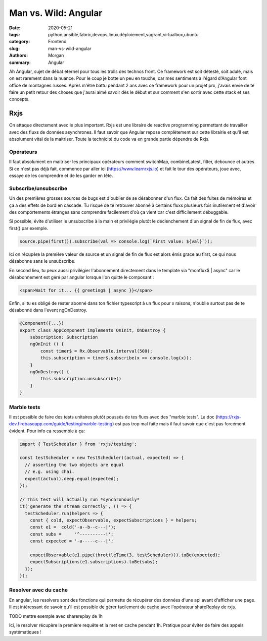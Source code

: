 
Man vs. Wild: Angular
##############################

:date: 2020-05-21
:tags: python,ansible,fabric,devops,linux,déploiement,vagrant,virtualbox,ubuntu
:category: Frontend
:slug: man-vs-wild-angular
:authors: Morgan
:summary: Angular

Ah Angular, sujet de débat éternel pour tous les trolls des technos front. Ce framework est soit détesté, soit adulé, mais on est rarement dans la nuance. Pour le coup je botte un peu en touche, car mes sentiments à l'égard d'Angular font office de montagnes russes. Après m'être battu pendant 2 ans avec ce framework pour un projet pro, j'avais envie de te faire un petit retour des choses que j'aurai aimé savoir dès le début et sur comment s'en sortir avec cette stack et ses concepts.

Rxjs
====

On attaque directement avec le plus important. Rxjs est une libraire de reactive programming permettant de travailler avec des fluxs de données asynchrones. Il faut savoir que Angular repose complètement sur cette librairie et qu'il est absolument vital de la maitriser. Toute la technicité du code va en grande partie dépendre de Rxjs.

Opérateurs
----------
Il faut absolument en maitriser les principaux opérateurs comment switchMap, combineLatest, filter, debounce et autres.
Si ce n'est pas déjà fait, commence par aller ici (https://www.learnrxjs.io) et fait le tour des opérateurs, joue avec, essaye de les comprendre et de les garder en tête.

Subscribe/unsubscribe
---------------------
Un des premières grosses sources de bugs est d'oublier de se désabonner d'un flux. Ca fait des fuites de mémoires et ça a des effets de bord en cascade. Tu risque de te retrouver abonné à certains fluxs plusieurs fois inutilement et d'avoir des comportements étranges sans comprendre facilement d'où ça vient car c'est difficilement débuggable.

Si possible, évite d'utiliser le unsubscribe à la main et privilégie plutôt le déclenchement d'un signal de fin de flux, avec first() par exemple.

.. code-block:: javascript

    source.pipe(first()).subscribe(val => console.log(`First value: ${val}`));

Ici on récupère la première valeur de source et un signal de fin de flux est alors émis grace au first, ce qui nous désabonne sans le unsubscribe.

En second lieu, tu peux aussi privilégier l'abonnement directement dans le template via "monflux$ | async" car le désabonnement est géré par angular lorsque l'on quitte le composant :

.. code-block:: html
    
    <span>Wait for it... {{ greeting$ | async }}</span>
    

Enfin, si tu es obligé de rester abonné dans ton fichier typescript à un flux pour x raisons, n'oublie surtout pas de te désabonné dans l'event ngOnDestroy.

.. code-block:: javascript

    @Component({...})
    export class AppComponent implements OnInit, OnDestroy {
        subscription: Subscription 
        ngOnInit () {
            const timer$ = Rx.Observable.interval(500);
            this.subscription = timer$.subscribe(x => console.log(x));
        }
        ngOnDestroy() {
            this.subscription.unsubscribe()
        }
    }

Marble tests
------------
Il est possible de faire des tests unitaires plutôt poussés de tes fluxs avec des "marble tests". La doc (https://rxjs-dev.firebaseapp.com/guide/testing/marble-testing) est pas trop mal faite mais il faut savoir que c'est pas forcément évident.
Pour info ca ressemble à ça:

.. code-block:: javascript
  
    import { TestScheduler } from 'rxjs/testing';

    const testScheduler = new TestScheduler((actual, expected) => {
      // asserting the two objects are equal
      // e.g. using chai.
      expect(actual).deep.equal(expected);
    });

    // This test will actually run *synchronously*
    it('generate the stream correctly', () => {
      testScheduler.run(helpers => {
        const { cold, expectObservable, expectSubscriptions } = helpers;
        const e1 =  cold('-a--b--c---|');
        const subs =     '^----------!';
        const expected = '-a-----c---|';

        expectObservable(e1.pipe(throttleTime(3, testScheduler))).toBe(expected);
        expectSubscriptions(e1.subscriptions).toBe(subs);
      });
    });
    
Resolver avec du cache
----------------------
En angular, les resolvers sont des fonctions qui permette de récupérer des données d'une api avant d'afficher une page. Il est intéressant de savoir qu'il est possible de gérer facilement du cache avec l'opérateur shareReplay de rxjs.

.. code-block:: javascript

TODO mettre exemple avec sharereplay de 1h

Ici, le resolver récupère la première requête et la met en cache pendant 1h. Pratique pour éviter de faire des appels systématiques !









